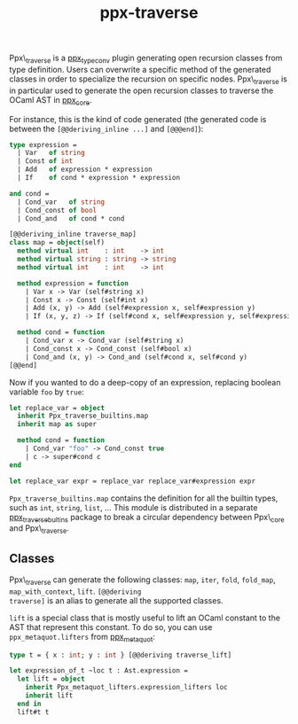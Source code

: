 #+TITLE: ppx-traverse
#+PARENT: ../README.md

Ppx\_traverse is a [[https://github.com/janestreet/ppx_type_conv][ppx_type_conv]] plugin generating open recursion
classes from type definition. Users can overwrite a specific method of
the generated classes in order to specialize the recursion on specific
nodes. Ppx\_traverse is in particular used to generate the open
recursion classes to traverse the OCaml AST in [[https://github.com/janestreet/ppx_core][ppx_core]].

For instance, this is the kind of code generated (the generated code
is between the =[@@deriving_inline ...]= and =[@@@end]=):

#+begin_src ocaml
type expression =
  | Var   of string
  | Const of int
  | Add   of expression * expression
  | If    of cond * expression * expression

and cond =
  | Cond_var   of string
  | Cond_const of bool
  | Cond_and   of cond * cond

[@@deriving_inline traverse_map]
class map = object(self)
  method virtual int    : int    -> int
  method virtual string : string -> string
  method virtual int    : int    -> int

  method expression = function
    | Var x -> Var (self#string x)
    | Const x -> Const (self#int x)
    | Add (x, y) -> Add (self#expression x, self#expression y)
    | If (x, y, z) -> If (self#cond x, self#expression y, self#expression z)

  method cond = function
    | Cond_var x -> Cond_var (self#string x)
    | Cond_const x -> Cond_const (self#bool x)
    | Cond_and (x, y) -> Cond_and (self#cond x, self#cond y)
[@@end]
#+end_src

Now if you wanted to do a deep-copy of an expression, replacing
boolean variable =foo= by =true=:

#+begin_src ocaml
let replace_var = object
  inherit Ppx_traverse_builtins.map
  inherit map as super

  method cond = function
    | Cond_var "foo" -> Cond_const true
    | c -> super#cond c
end

let replace_var expr = replace_var replace_var#expression expr
#+end_src

=Ppx_traverse_builtins.map= contains the definition for all the
builtin types, such as =int=, =string=, =list=, ... This module is
distributed in a separate [[https://github.com/janestreet/ppx_traverse_bultins][ppx_traverse_bultins]] package to break a
circular dependency between Ppx\_core and Ppx\_traverse.

** Classes

Ppx\_traverse can generate the following classes: =map=, =iter=,
=fold=, =fold_map=, =map_with_context=, =lift=. =[@@deriving
traverse]= is an alias to generate all the supported classes.

=lift= is a special class that is mostly useful to lift an OCaml
constant to the AST that represent this constant. To do so, you can
use =ppx_metaquot.lifters= from [[https://github.com/janestreet/ppx_metaquot][ppx_metaquot]]:

#+begin_src ocaml
type t = { x : int; y : int } [@@deriving traverse_lift]

let expression_of_t ~loc t : Ast.expression =
  let lift = object
    inherit Ppx_metaquot_lifters.expression_lifters loc
    inherit lift
  end in
  lift#t t
#+end_src
